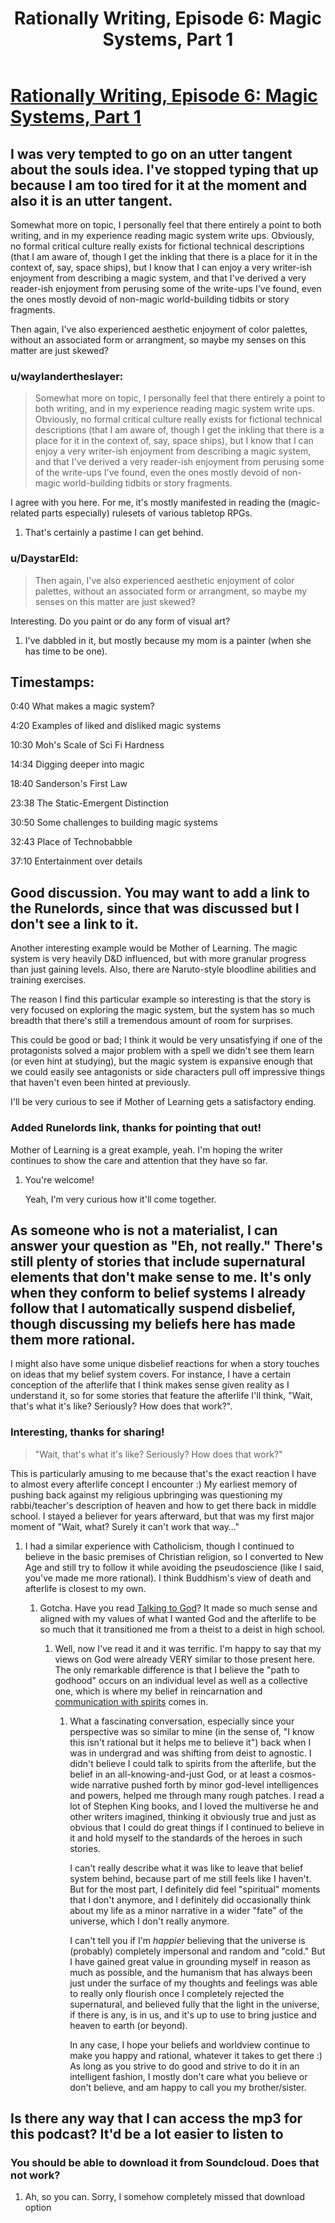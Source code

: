 #+TITLE: Rationally Writing, Episode 6: Magic Systems, Part 1

* [[http://www.daystareld.com/podcast/rationally-writing-6/][Rationally Writing, Episode 6: Magic Systems, Part 1]]
:PROPERTIES:
:Author: DaystarEld
:Score: 27
:DateUnix: 1471124034.0
:DateShort: 2016-Aug-14
:FlairText: EDU
:END:

** I was very tempted to go on an utter tangent about the souls idea. I've stopped typing that up because I am too tired for it at the moment and also it is an utter tangent.

Somewhat more on topic, I personally feel that there entirely a point to both writing, and in my experience reading magic system write ups. Obviously, no formal critical culture really exists for fictional technical descriptions (that I am aware of, though I get the inkling that there is a place for it in the context of, say, space ships), but I know that I can enjoy a very writer-ish enjoyment from describing a magic system, and that I've derived a very reader-ish enjoyment from perusing some of the write-ups I've found, even the ones mostly devoid of non-magic world-building tidbits or story fragments.

Then again, I've also experienced aesthetic enjoyment of color palettes, without an associated form or arrangment, so maybe my senses on this matter are just skewed?
:PROPERTIES:
:Author: Aabcehmu112358
:Score: 4
:DateUnix: 1471159190.0
:DateShort: 2016-Aug-14
:END:

*** u/waylandertheslayer:
#+begin_quote
  Somewhat more on topic, I personally feel that there entirely a point to both writing, and in my experience reading magic system write ups. Obviously, no formal critical culture really exists for fictional technical descriptions (that I am aware of, though I get the inkling that there is a place for it in the context of, say, space ships), but I know that I can enjoy a very writer-ish enjoyment from describing a magic system, and that I've derived a very reader-ish enjoyment from perusing some of the write-ups I've found, even the ones mostly devoid of non-magic world-building tidbits or story fragments.
#+end_quote

I agree with you here. For me, it's mostly manifested in reading the (magic-related parts especially) rulesets of various tabletop RPGs.
:PROPERTIES:
:Author: waylandertheslayer
:Score: 3
:DateUnix: 1471177576.0
:DateShort: 2016-Aug-14
:END:

**** That's certainly a pastime I can get behind.
:PROPERTIES:
:Author: Aabcehmu112358
:Score: 2
:DateUnix: 1471192068.0
:DateShort: 2016-Aug-14
:END:


*** u/DaystarEld:
#+begin_quote
  Then again, I've also experienced aesthetic enjoyment of color palettes, without an associated form or arrangment, so maybe my senses on this matter are just skewed?
#+end_quote

Interesting. Do you paint or do any form of visual art?
:PROPERTIES:
:Author: DaystarEld
:Score: 2
:DateUnix: 1471162306.0
:DateShort: 2016-Aug-14
:END:

**** I've dabbled in it, but mostly because my mom is a painter (when she has time to be one).
:PROPERTIES:
:Author: Aabcehmu112358
:Score: 2
:DateUnix: 1471191610.0
:DateShort: 2016-Aug-14
:END:


** Timestamps:

0:40 What makes a magic system?

4:20 Examples of liked and disliked magic systems

10:30 Moh's Scale of Sci Fi Hardness

14:34 Digging deeper into magic

18:40 Sanderson's First Law

23:38 The Static-Emergent Distinction

30:50 Some challenges to building magic systems

32:43 Place of Technobabble

37:10 Entertainment over details
:PROPERTIES:
:Author: DaystarEld
:Score: 3
:DateUnix: 1471124062.0
:DateShort: 2016-Aug-14
:END:


** Good discussion. You may want to add a link to the Runelords, since that was discussed but I don't see a link to it.

Another interesting example would be Mother of Learning. The magic system is very heavily D&D influenced, but with more granular progress than just gaining levels. Also, there are Naruto-style bloodline abilities and training exercises.

The reason I find this particular example so interesting is that the story is very focused on exploring the magic system, but the system has so much breadth that there's still a tremendous amount of room for surprises.

This could be good or bad; I think it would be very unsatisfying if one of the protagonists solved a major problem with a spell we didn't see them learn (or even hint at studying), but the magic system is expansive enough that we could easily see antagonists or side characters pull off impressive things that haven't even been hinted at previously.

I'll be very curious to see if Mother of Learning gets a satisfactory ending.
:PROPERTIES:
:Author: Salaris
:Score: 2
:DateUnix: 1471290951.0
:DateShort: 2016-Aug-16
:END:

*** Added Runelords link, thanks for pointing that out!

Mother of Learning is a great example, yeah. I'm hoping the writer continues to show the care and attention that they have so far.
:PROPERTIES:
:Author: DaystarEld
:Score: 2
:DateUnix: 1471319607.0
:DateShort: 2016-Aug-16
:END:

**** You're welcome!

Yeah, I'm very curious how it'll come together.
:PROPERTIES:
:Author: Salaris
:Score: 1
:DateUnix: 1471325425.0
:DateShort: 2016-Aug-16
:END:


** As someone who is not a materialist, I can answer your question as "Eh, not really." There's still plenty of stories that include supernatural elements that don't make sense to me. It's only when they conform to belief systems I already follow that I automatically suspend disbelief, though discussing my beliefs here has made them more rational.

I might also have some unique disbelief reactions for when a story touches on ideas that my belief system covers. For instance, I have a certain conception of the afterlife that I think makes sense given reality as I understand it, so for some stories that feature the afterlife I'll think, "Wait, that's what it's like? Seriously? How does that work?".
:PROPERTIES:
:Author: trekie140
:Score: 2
:DateUnix: 1471376467.0
:DateShort: 2016-Aug-17
:END:

*** Interesting, thanks for sharing!

#+begin_quote
  "Wait, that's what it's like? Seriously? How does that work?"
#+end_quote

This is particularly amusing to me because that's the exact reaction I have to almost every afterlife concept I encounter :) My earliest memory of pushing back against my religious upbringing was questioning my rabbi/teacher's description of heaven and how to get there back in middle school. I stayed a believer for years afterward, but that was my first major moment of "Wait, what? Surely it can't work that way..."
:PROPERTIES:
:Author: DaystarEld
:Score: 1
:DateUnix: 1471377107.0
:DateShort: 2016-Aug-17
:END:

**** I had a similar experience with Catholicism, though I continued to believe in the basic premises of Christian religion, so I converted to New Age and still try to follow it while avoiding the pseudoscience (like I said, you've made me more rational). I think Buddhism's view of death and afterlife is closest to my own.
:PROPERTIES:
:Author: trekie140
:Score: 1
:DateUnix: 1471381808.0
:DateShort: 2016-Aug-17
:END:

***** Gotcha. Have you read [[http://www.fullmoon.nu/articles/art.php?id=tal][Talking to God]]? It made so much sense and aligned with my values of what I wanted God and the afterlife to be so much that it transitioned me from a theist to a deist in high school.
:PROPERTIES:
:Author: DaystarEld
:Score: 2
:DateUnix: 1471383493.0
:DateShort: 2016-Aug-17
:END:

****** Well, now I've read it and it was terrific. I'm happy to say that my views on God were already VERY similar to those present here. The only remarkable difference is that I believe the "path to godhood" occurs on an individual level as well as a collective one, which is where my belief in reincarnation and [[https://www.reddit.com/r/rational/comments/4mda32/d_friday_offtopic_thread/d3umkmc][communication with spirits]] comes in.
:PROPERTIES:
:Author: trekie140
:Score: 1
:DateUnix: 1471398910.0
:DateShort: 2016-Aug-17
:END:

******* What a fascinating conversation, especially since your perspective was so similar to mine (in the sense of, "I know this isn't rational but it helps me to believe it") back when I was in undergrad and was shifting from deist to agnostic. I didn't believe I could talk to spirits from the afterlife, but the belief in an all-knowing-and-just God, or at least a cosmos-wide narrative pushed forth by minor god-level intelligences and powers, helped me through many rough patches. I read a lot of Stephen King books, and I loved the multiverse he and other writers imagined, thinking it obviously true and just as obvious that I could do great things if I continued to believe in it and hold myself to the standards of the heroes in such stories.

I can't really describe what it was like to leave that belief system behind, because part of me still feels like I haven't. But for the most part, I definitely did feel "spiritual" moments that I don't anymore, and I definitely did occasionally think about my life as a minor narrative in a wider "fate" of the universe, which I don't really anymore.

I can't tell you if I'm /happier/ believing that the universe is (probably) completely impersonal and random and "cold." But I have gained great value in grounding myself in reason as much as possible, and the humanism that has always been just under the surface of my thoughts and feelings was able to really only flourish once I completely rejected the supernatural, and believed fully that the light in the universe, if there is any, is in us, and it's up to use to bring justice and heaven to earth (or beyond).

In any case, I hope your beliefs and worldview continue to make you happy and rational, whatever it takes to get there :) As long as you strive to do good and strive to do it in an intelligent fashion, I mostly don't care what you believe or don't believe, and am happy to call you my brother/sister.
:PROPERTIES:
:Author: DaystarEld
:Score: 2
:DateUnix: 1471399851.0
:DateShort: 2016-Aug-17
:END:


** Is there any way that I can access the mp3 for this podcast? It'd be a lot easier to listen to
:PROPERTIES:
:Author: Zephyr1011
:Score: 1
:DateUnix: 1471125515.0
:DateShort: 2016-Aug-14
:END:

*** You should be able to download it from Soundcloud. Does that not work?
:PROPERTIES:
:Author: DaystarEld
:Score: 1
:DateUnix: 1471128113.0
:DateShort: 2016-Aug-14
:END:

**** Ah, so you can. Sorry, I somehow completely missed that download option
:PROPERTIES:
:Author: Zephyr1011
:Score: 1
:DateUnix: 1471130222.0
:DateShort: 2016-Aug-14
:END:
